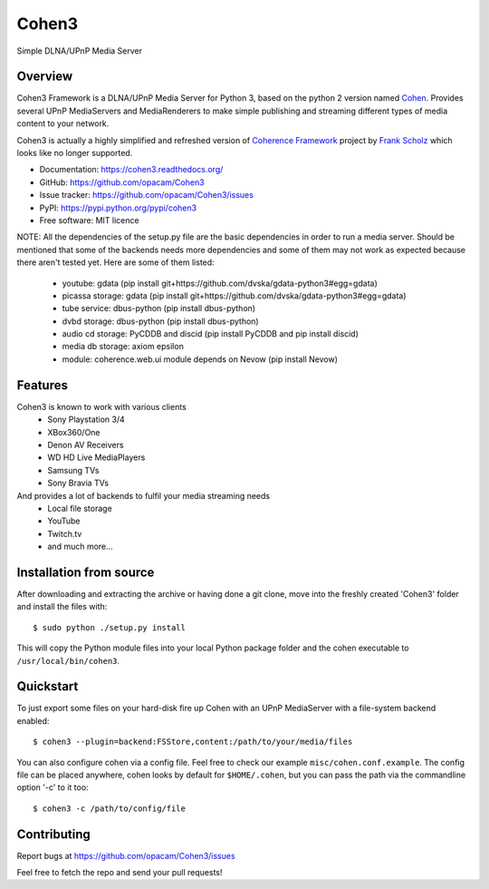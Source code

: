Cohen3
======
Simple DLNA/UPnP Media Server

.. image:: http://img.shields.io/pypi/v/Cohen3.svg?style=flat-square
    :target: https://pypi.python.org/pypi/Cohen3

.. image:: http://img.shields.io/pypi/dm/Cohen3.svg?style=flat-square
    :target: https://pypi.python.org/pypi/Cohen3

.. image:: https://travis-ci.com/opacam/Cohen3.svg?branch=master
    :target: https://travis-ci.com/opacam/Cohen3


Overview
--------
Cohen3 Framework is a DLNA/UPnP Media Server for Python 3, based on the python 2
version named `Cohen <https://github.com/unintended/Cohen>`_. Provides several
UPnP MediaServers and MediaRenderers to make simple publishing and streaming
different types of media content to your network.

Cohen3 is actually a highly simplified and refreshed version of
`Coherence Framework <https://github.com/coherence-project/Coherence>`_
project by `Frank Scholz <mailto:dev@coherence-project.org>`_ which looks like
no longer supported.

- Documentation: https://cohen3.readthedocs.org/
- GitHub: https://github.com/opacam/Cohen3
- Issue tracker: https://github.com/opacam/Cohen3/issues
- PyPI: https://pypi.python.org/pypi/cohen3
- Free software: MIT licence

NOTE: All the dependencies of the setup.py file are the basic dependencies in
order to run a media server. Should be mentioned that some of the backends
needs more dependencies and some of them may not work as expected because there
aren't tested yet. Here are some of them listed:

    - youtube: gdata (pip install git+https://github.com/dvska/gdata-python3#egg=gdata)
    - picassa storage: gdata (pip install git+https://github.com/dvska/gdata-python3#egg=gdata)
    - tube service: dbus-python (pip install dbus-python)
    - dvbd storage: dbus-python (pip install dbus-python)
    - audio cd storage: PyCDDB and discid (pip install PyCDDB and pip install discid)
    - media db storage: axiom epsilon
    - module: coherence.web.ui module depends on Nevow (pip install Nevow)

Features
--------
Cohen3 is known to work with various clients
    - Sony Playstation 3/4
    - XBox360/One
    - Denon AV Receivers
    - WD HD Live MediaPlayers
    - Samsung TVs
    - Sony Bravia TVs

And provides a lot of backends to fulfil your media streaming needs
    - Local file storage
    - YouTube
    - Twitch.tv
    - and much more...


Installation from source
------------------------
After downloading and extracting the archive or having done a git
clone, move into the freshly created 'Cohen3' folder and install
the files with::

  $ sudo python ./setup.py install

This will copy the Python module files into your local Python package
folder and the cohen executable to ``/usr/local/bin/cohen3``.


Quickstart
----------
To just export some files on your hard-disk fire up Cohen with
an UPnP MediaServer with a file-system backend enabled::

  $ cohen3 --plugin=backend:FSStore,content:/path/to/your/media/files

You can also configure cohen via a config file. Feel free to check our example ``misc/cohen.conf.example``.
The config file can be placed anywhere, cohen looks by default for
``$HOME/.cohen``, but you can pass the path via the commandline option
'-c' to it too::

  $ cohen3 -c /path/to/config/file



Contributing
------------
Report bugs at https://github.com/opacam/Cohen3/issues

Feel free to fetch the repo and send your pull requests!
